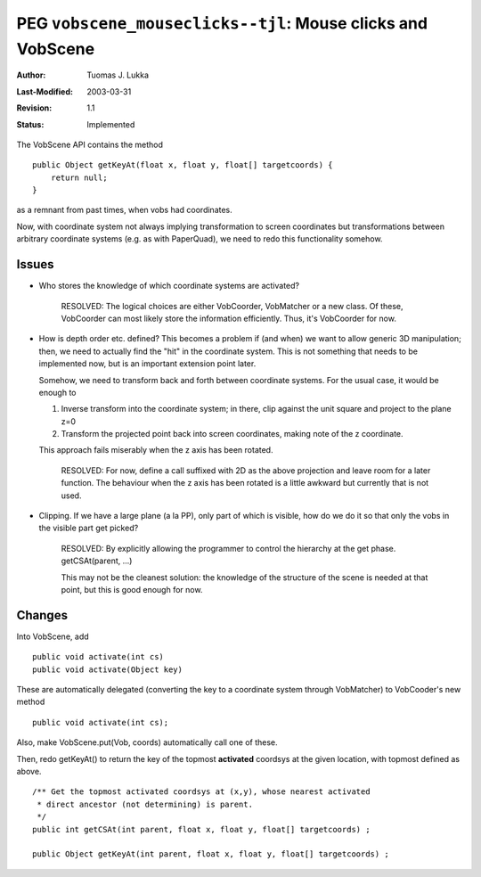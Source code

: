 =============================================================
PEG ``vobscene_mouseclicks--tjl``: Mouse clicks and VobScene
=============================================================

:Author:   Tuomas J. Lukka
:Last-Modified: $Date: 2003/03/31 10:00:04 $
:Revision: $Revision: 1.1 $
:Status:   Implemented

The VobScene API contains the method ::
    
    public Object getKeyAt(float x, float y, float[] targetcoords) {
	return null;
    }

as a remnant from past times, when vobs had coordinates.

Now, with coordinate system not always implying transformation to screen coordinates
but transformations between arbitrary coordinate systems (e.g. as with PaperQuad),
we need to redo this functionality somehow.

Issues
------

- Who stores the knowledge of which coordinate systems are activated?

    RESOLVED: The logical choices are either VobCoorder, VobMatcher or a 
    new class. Of these, VobCoorder can most likely store the information
    efficiently. Thus, it's VobCoorder for now.

- How is depth order etc. defined? This becomes a problem
  if (and when) we want to allow generic 3D manipulation; then,
  we need to actually find the "hit" in the coordinate system.
  This is not something that needs to be implemented now, but 
  is an important extension point later.

  Somehow, we need to transform back and forth between coordinate 
  systems. For the usual case, it would be enough to

  1) Inverse transform into the coordinate system; in there, clip
     against the unit square and project to the plane z=0

  2) Transform the projected point back into screen coordinates, making
     note of the z coordinate.

  This approach fails miserably when the z axis has been rotated.

    RESOLVED: For now, define a call suffixed with 2D as the above 
    projection and leave room for a later function. The behaviour when the 
    z axis has been rotated is a little awkward but currently that is not
    used.

- Clipping. If we have a large plane (a la PP), only part of which is visible,
  how do we do it so that only the vobs in the visible part get picked?

    RESOLVED: By explicitly allowing the programmer to control the hierarchy
    at the get phase. getCSAt(parent, ...)

    This may not be the cleanest solution: the knowledge of the structure
    of the scene is needed at that point, but this is good enough for now.

Changes
-------

Into VobScene, add ::

    public void activate(int cs)
    public void activate(Object key)

These are automatically delegated (converting the key to a coordinate
system through VobMatcher) to VobCooder's new method ::

    public void activate(int cs);


Also, make VobScene.put(Vob, coords) automatically call one of these.

Then, redo getKeyAt() to return the key of the topmost **activated** 
coordsys at the given location, with topmost defined as above. ::

    /** Get the topmost activated coordsys at (x,y), whose nearest activated
     * direct ancestor (not determining) is parent.
     */
    public int getCSAt(int parent, float x, float y, float[] targetcoords) ;

    public Object getKeyAt(int parent, float x, float y, float[] targetcoords) ;

